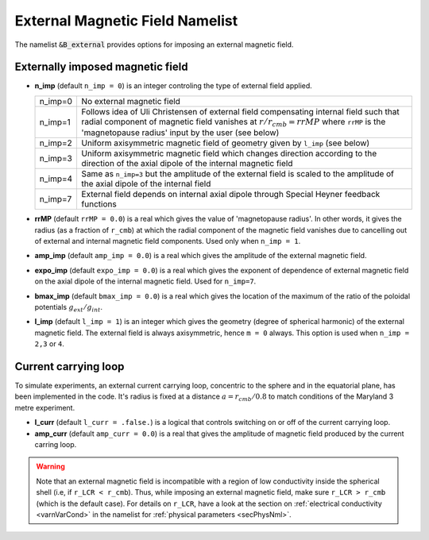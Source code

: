 .. _secBextnml:

External Magnetic Field Namelist
================================

The namelist :code:`&B_external`  provides options for imposing an external magnetic field.

Externally imposed magnetic field
---------------------------------

* **n_imp** (default ``n_imp = 0``) is an integer controling the type of external field applied.

  .. tabularcolumns:: |c|p{12cm}|
  
  +---------+-------------------------------------------------------+
  | n_imp=0 | No external magnetic field                            |
  +---------+-------------------------------------------------------+
  | n_imp=1 | Follows idea of Uli Christensen of external field     |
  |         | compensating internal field such that radial component| 
  |         | of magnetic field vanishes at :math:`r/r_{cmb}=rrMP`  |
  |         | where ``rrMP`` is the 'magnetopause radius' input by  |
  |         | the user (see below)                                  |
  +---------+-------------------------------------------------------+
  | n_imp=2 | Uniform axisymmetric magnetic field of geometry given |
  |         | by ``l_imp`` (see below)                              |
  +---------+-------------------------------------------------------+
  | n_imp=3 | Uniform axisymmetric magnetic field which changes     |
  |         | direction according to the direction of the axial     |
  |         | dipole of the internal magnetic field                 |
  +---------+-------------------------------------------------------+
  | n_imp=4 | Same as ``n_imp=3`` but the amplitude of the external |
  |         | field is scaled to the amplitude of the axial dipole  |
  |         | of the internal field                                 |
  +---------+-------------------------------------------------------+
  | n_imp=7 | External field depends on internal axial dipole       |
  |         | through Special Heyner feedback functions             |
  +---------+-------------------------------------------------------+

* **rrMP** (default ``rrMP = 0.0``) is a real which gives the value of 'magnetopause radius'. In other words, it gives the radius (as a fraction of ``r_cmb``) at which the radial component of the magnetic field vanishes due to cancelling out of external and internal magnetic field components. Used only when ``n_imp = 1``.

* **amp_imp** (default ``amp_imp = 0.0``) is a real which gives the amplitude of the external magnetic field.

* **expo_imp** (default ``expo_imp = 0.0``) is a real which gives the exponent of dependence of external magnetic field on the axial dipole of the internal magnetic field. Used for ``n_imp=7``.

* **bmax_imp** (default ``bmax_imp = 0.0``) is a real which gives the location of the maximum of the ratio of the poloidal potentials :math:`g_{ext}/g_{int}`.

* **l_imp** (default ``l_imp = 1``) is an integer which gives the geometry (degree of spherical harmonic) of the external magnetic field. The external field is always axisymmetric, hence ``m = 0`` always. This option is used when ``n_imp = 2,3`` or ``4``.

Current carrying loop
---------------------

To simulate experiments, an external current carrying loop, concentric to the sphere and in the equatorial plane, has been implemented in the code. It's radius is fixed at a distance :math:`a = r_{cmb}/0.8` to match conditions of the Maryland 3 metre experiment.

* **l_curr** (default ``l_curr = .false.``) is a logical that controls switching on or off of the current carrying loop.

* **amp_curr** (default ``amp_curr = 0.0``) is a real that gives the amplitude of magnetic field produced by the current carring loop.

.. warning::

 Note that an external magnetic field is incompatible with a region of low conductivity inside the spherical shell (i.e, if ``r_LCR < r_cmb``). Thus, while imposing an external magnetic field, make sure ``r_LCR > r_cmb`` (which is the default case). For details on ``r_LCR``, have a look at the section on :ref:`electrical conductivity <varnVarCond>` in the namelist for :ref:`physical parameters <secPhysNml>`.
